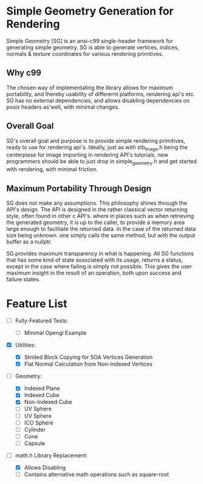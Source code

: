 * Simple Geometry Generation for Rendering

Simple Geometry [SG] is an ansi-c99 single-header framework for generating simple geometry.
SG is able to generate vertices, indices, normals & texture coordinates for various rendering primitives.

** Why c99

The chosen way of implementating the library allows for maximum portability, and thereby usability of differernt platforms, rendering api's etc.
SG has no external dependencies, and allows disabling dependencies on posix headers as'well, with minimal changes.

** Overall Goal
   
SG's overall goal and purpose is to provide simple rendering primitives, ready to use for rendering api's.
Ideally, just as with stb_image.h being the centerpiese for image importing in rendering API's tutorials, new programmers should be able to just drop in simple_geometry.h and get started with rendering, with minimal friction.

** Maximum Portability Through Design
 
SG does not make any assumptions.
This philosophy shines through the API's design.
The API is designed in the rather classical vector returning style, often found in other c API's. where in places such as when retrieving the generated geometry, it is up to the caller, to provide a memory area large enough to facilitate the returned data.
In the case of the returned data size being unknown. one simply calls the same method, but with the output buffer as a nullptr.

SG provides maximum transparency in what is happening.
All SG functions that has some kind of state associated with its usage, returns a status, except in the case where failing is simply not possible.
This gives the user maximum insight in the result of an operation, both upon success and failure states.
   
* Feature List

- [ ] Fully-Featured Tests:
  + [ ] Minimal Opengl Example

- [X] Utilities:
  + [X] Strided Block Copying for SOA Vertices Generation
  + [X] Flat Normal Calculation from Non-Indexed Vertices

- [ ] Geometry:
  + [X] Indexed Plane
  + [X] Indexed Cube
  + [X] Non-Indexed Cube
  + [ ] UV Sphere
  + [ ] UV Sphere
  + [ ] ICO Sphere
  + [ ] Cylinder
  + [ ] Cone
  + [ ] Capsule
- [ ] math.h Library Replacement:

  + [X] Allows Disabling
  + [ ] Contains alternative math operations such as square-root
